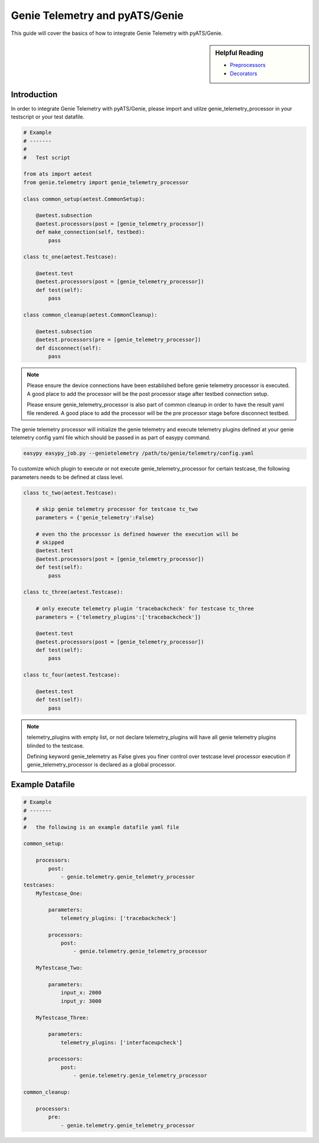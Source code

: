.. highlightlang:: python

.. _harness:

Genie Telemetry and pyATS/Genie
===============================

This guide will cover the basics of how to integrate Genie Telemetry with
pyATS/Genie.

.. sidebar:: Helpful Reading

    - `Preprocessors`_
    - `Decorators`_

.. _Decorators: https://wiki.python.org/moin/PythonDecorators
.. _Preprocessors: http://en.wikipedia.org/wiki/Preprocessor

Introduction
------------

In order to integrate Genie Telemetry with pyATS/Genie, please import and utilze
genie_telemetry_processor in your testscript or your test datafile.

.. code-block:: python

    # Example
    # -------
    #
    #   Test script

    from ats import aetest
    from genie.telemetry import genie_telemetry_processor

    class common_setup(aetest.CommonSetup):

        @aetest.subsection
        @aetest.processors(post = [genie_telemetry_processor])
        def make_connection(self, testbed):
            pass

    class tc_one(aetest.Testcase):

        @aetest.test
        @aetest.processors(post = [genie_telemetry_processor])
        def test(self):
            pass

    class common_cleanup(aetest.CommonCleanup):

        @aetest.subsection
        @aetest.processors(pre = [genie_telemetry_processor])
        def disconnect(self):
            pass

.. note::

    Please ensure the device connections have been established before genie
    telemetry processor is executed. A good place to add the processor will be
    the post processor stage after testbed connection setup.

    Please ensure genie_telemetry_processor is also part of common cleanup in
    order to have the result yaml file rendered. A good place to add the
    processor will be the pre processor stage before disconnect testbed.


The genie telemetry processor will initialize the genie telemetry and execute
telemetry plugins defined at your genie telemetry config yaml file which should
be passed in as part of easypy command.

.. code-block:: bash

    easypy easypy_job.py --genietelemetry /path/to/genie/telemetry/config.yaml

To customize which plugin to execute or not execute genie_telemetry_processor
for certain testcase, the following parameters needs to be defined at class
level.

.. code-block:: python

    class tc_two(aetest.Testcase):

        # skip genie telemetry processor for testcase tc_two
        parameters = {'genie_telemetry':False}

        # even tho the processor is defined however the execution will be
        # skipped
        @aetest.test
        @aetest.processors(post = [genie_telemetry_processor])
        def test(self):
            pass

    class tc_three(aetest.Testcase):

        # only execute telemetry plugin 'tracebackcheck' for testcase tc_three
        parameters = {'telemetry_plugins':['tracebackcheck']}

        @aetest.test
        @aetest.processors(post = [genie_telemetry_processor])
        def test(self):
            pass

    class tc_four(aetest.Testcase):

        @aetest.test
        def test(self):
            pass

.. note::
    telemetry_plugins with empty list, or not declare telemetry_plugins will
    have all genie telemetry plugins blinded to the testcase.

    Defining keyword genie_telemetry as False gives you finer control over
    testcase level processor execution if genie_telemetry_processor is declared
    as a global processor.



Example Datafile
----------------

.. code-block:: yaml

    # Example
    # -------
    #
    #   the following is an example datafile yaml file

    common_setup:   

        processors:
            post:
                - genie.telemetry.genie_telemetry_processor
    testcases:
        MyTestcase_One:

            parameters:
                telemetry_plugins: ['tracebackcheck']

            processors:
                post:
                    - genie.telemetry.genie_telemetry_processor

        MyTestcase_Two:

            parameters:
                input_x: 2000
                input_y: 3000

        MyTestcase_Three:

            parameters:
                telemetry_plugins: ['interfaceupcheck']

            processors:
                post:
                    - genie.telemetry.genie_telemetry_processor

    common_cleanup:

        processors:
            pre:
                - genie.telemetry.genie_telemetry_processor
